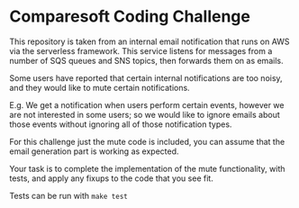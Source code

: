 * Comparesoft Coding Challenge
This repository is taken from an internal email notification that runs on AWS via the serverless framework. This service listens for messages from a number of SQS queues and SNS topics, then forwards them on as emails.

Some users have reported that certain internal notifications are too noisy, and they would like to mute certain notifications.

E.g. We get a notification when users perform certain events, however we are not interested in some users; so we would like to ignore emails about those events without ignoring all of those notification types.

For this challenge just the mute code is included, you can assume that the email generation part is working as expected.

Your task is to complete the implementation of the mute functionality, with tests, and apply any fixups to the code that you see fit.

Tests can be run with ~make test~

